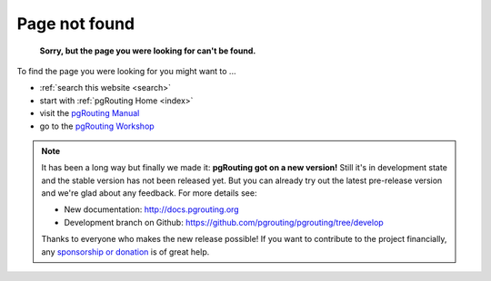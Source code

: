 .. 
   ****************************************************************************
    pgRouting Website
    Copyright(c) pgRouting Contributors

    This documentation is licensed under a Creative Commons Attribution-Share  
    Alike 3.0 License: http://creativecommons.org/licenses/by-sa/3.0/
   ****************************************************************************

.. _error:

Page not found
===============================================================================

	**Sorry, but the page you were looking for can't be found.**

To find the page you were looking for you might want to ...

* :ref:`search this website <search>`
* start with :ref:`pgRouting Home <index>`
* visit the `pgRouting Manual <http://docs.pgrouting.org>`_
* go to the `pgRouting Workshop <http://workshop.pgrouting.org>`_

.. note::

	It has been a long way but finally we made it: **pgRouting got on a new version!**
	Still it's in development state and the stable version has not been released yet. But you can already try out the latest pre-release version and we're glad about any feedback.
	For more details see:

	* New documentation: http://docs.pgrouting.org
	* Development branch on Github:  https://github.com/pgrouting/pgrouting/tree/develop

	Thanks to everyone who makes the new release possible!	
	If you want to contribute to the project financially, any `sponsorship or donation <donation>`_ is of great help. 
	

